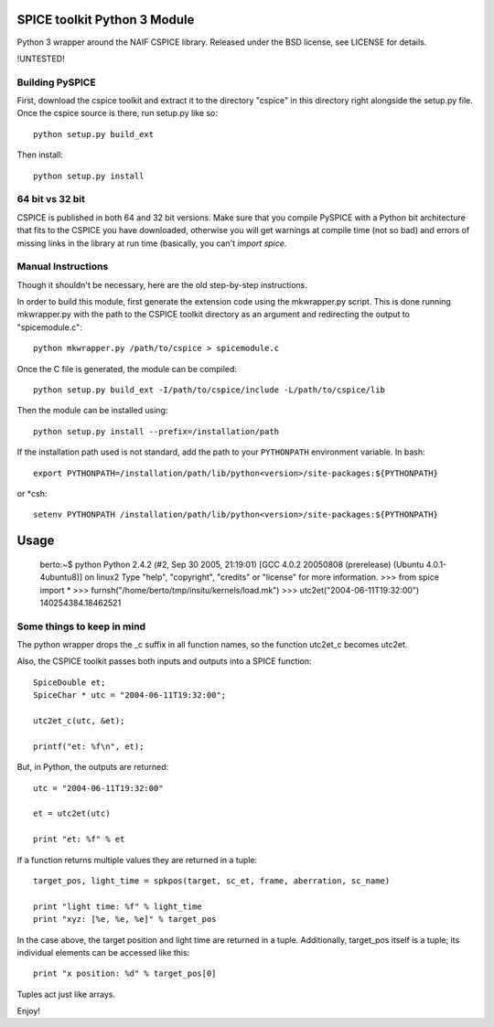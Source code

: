 SPICE toolkit Python 3 Module
===========================

Python 3 wrapper around the NAIF CSPICE library.  Released under the BSD license, see LICENSE for details.

!UNTESTED!


Building PySPICE
----------------

First, download the cspice toolkit and extract it to the directory "cspice" in
this directory right alongside the setup.py file.  Once the cspice source is
there, run setup.py like so::

  python setup.py build_ext

Then install::

  python setup.py install

64 bit vs 32 bit
----------------
CSPICE is published in both 64 and 32 bit versions. Make sure that you compile
PySPICE with a Python bit architecture that fits to the CSPICE you have
downloaded, otherwise you will get warnings at compile time (not so bad) and
errors of missing links in the library at run time (basically, you can't *import
spice*.

Manual Instructions
-------------------
Though it shouldn't be necessary, here are the old step-by-step instructions.

In order to build this module, first generate the extension code using the
mkwrapper.py script.  This is done running mkwrapper.py with the path to the
CSPICE toolkit directory as an argument and redirecting the output to
"spicemodule.c"::

  python mkwrapper.py /path/to/cspice > spicemodule.c

Once the C file is generated, the module can be compiled::

  python setup.py build_ext -I/path/to/cspice/include -L/path/to/cspice/lib

Then the module can be installed using::

  python setup.py install --prefix=/installation/path

If the installation path used is not standard, add the path to your
``PYTHONPATH`` environment variable.  In bash::

  export PYTHONPATH=/installation/path/lib/python<version>/site-packages:${PYTHONPATH}

or *csh::

  setenv PYTHONPATH /installation/path/lib/python<version>/site-packages:${PYTHONPATH}

Usage
=====

  berto:~$ python
  Python 2.4.2 (#2, Sep 30 2005, 21:19:01)
  [GCC 4.0.2 20050808 (prerelease) (Ubuntu 4.0.1-4ubuntu8)] on linux2
  Type "help", "copyright", "credits" or "license" for more information.
  >>> from spice import *
  >>> furnsh("/home/berto/tmp/insitu/kernels/load.mk")
  >>> utc2et("2004-06-11T19:32:00")
  140254384.18462521

Some things to keep in mind
---------------------------

The python wrapper drops the _c suffix in all function names, so the
function utc2et_c becomes utc2et.

Also, the CSPICE toolkit passes both inputs and outputs into a SPICE
function::

  SpiceDouble et;
  SpiceChar * utc = "2004-06-11T19:32:00";

  utc2et_c(utc, &et);

  printf("et: %f\n", et);

But, in Python, the outputs are returned::

  utc = "2004-06-11T19:32:00"

  et = utc2et(utc)

  print "et: %f" % et

If a function returns multiple values they are returned in a tuple::

  target_pos, light_time = spkpos(target, sc_et, frame, aberration, sc_name)

  print "light time: %f" % light_time
  print "xyz: [%e, %e, %e]" % target_pos

In the case above, the target position and light time are returned in a tuple.
Additionally, target_pos itself is a tuple; its individual elements can be
accessed like this::

  print "x position: %d" % target_pos[0]

Tuples act just like arrays.

Enjoy!
